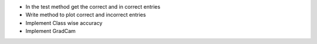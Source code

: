 
* In the test method get the correct and in correct entries
* Write method to plot correct and incorrect entries
* Implement Class wise accuracy
* Implement GradCam
